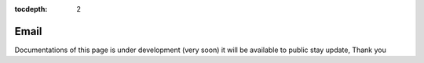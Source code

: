 :tocdepth: 2

Email
#####

Documentations of this page is under development (very soon) it will be available to public stay update, Thank you

